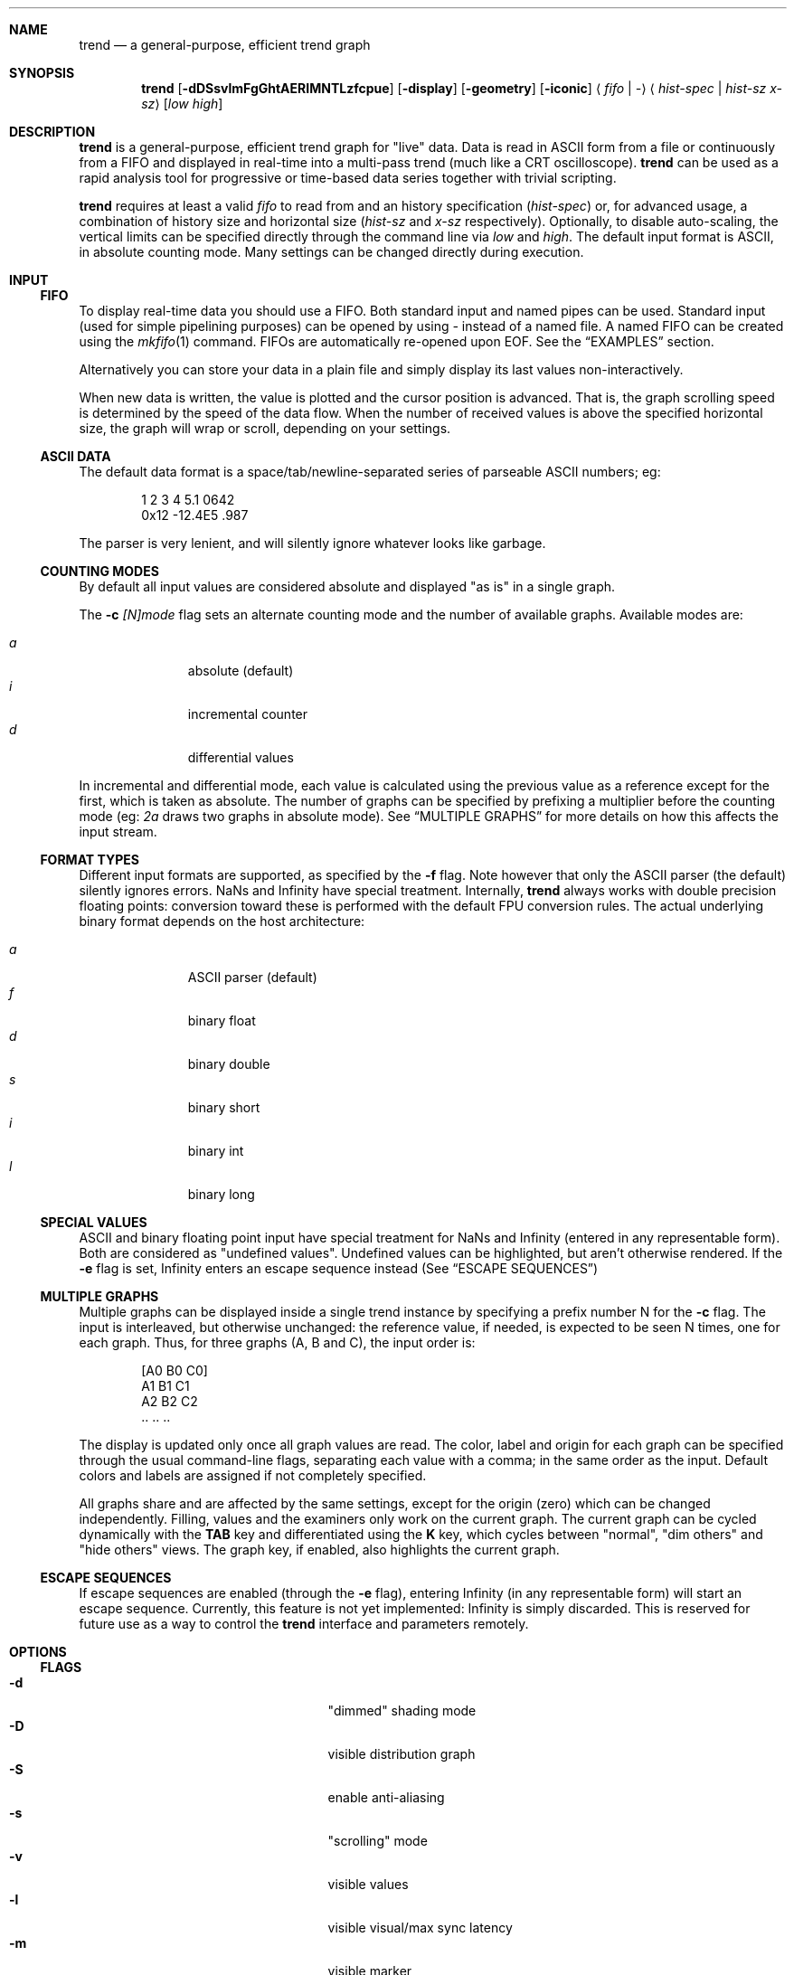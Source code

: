 .\" trend.1: trend manual
.\" Copyright(c) 2006-2009 by wave++ "Yuri D'Elia" <wavexx@thregr.org>
.\" Distributed under GNU LGPL WITHOUT ANY WARRANTY.
.\"
.Dd November 2, 2007
.Dt TREND 1
.\"
.\"
.Sh NAME
.Nm trend
.Nd a general-purpose, efficient trend graph
.\"
.\"
.Sh SYNOPSIS
.Nm
.Op Fl dDSsvlmFgGhtAERIMNTLzfcpue
.Op Fl display
.Op Fl geometry
.Op Fl iconic
.Aq Ar fifo | \-
.Aq Ar hist-spec | hist-sz x-sz
.Op Ar low high
.\"
.\"
.Sh DESCRIPTION
.Nm
is a general-purpose, efficient trend graph for "live" data. Data is read in
ASCII form from a file or continuously from a FIFO and displayed in real-time
into a multi-pass trend (much like a CRT oscilloscope).
.Nm
can be used as a rapid analysis tool for progressive or time-based data series
together with trivial scripting.
.Pp
.Nm
requires at least a valid
.Ar fifo
to read from and an history specification
.Ar ( hist-spec )
or, for advanced usage, a combination of history size and horizontal size
.Ar ( hist-sz No and Ar x-sz No respectively).
Optionally, to disable auto-scaling, the vertical limits can be specified
directly through the command line via
.Ar low No and Ar high .
The default input format is ASCII, in absolute counting mode. Many settings
can be changed directly during execution.
.\"
.\"
.Sh INPUT
.\"
.Ss FIFO
To display real-time data you should use a FIFO. Both standard input and named
pipes can be used. Standard input (used for simple pipelining purposes) can be
opened by using
.Ar \-
instead of a named file. A named FIFO can be created using the
.Xr mkfifo 1
command. FIFOs are automatically re-opened upon EOF. See the
.Sx EXAMPLES
section.
.Pp
Alternatively you can store your data in a plain file and simply display its
last values non-interactively.
.Pp
When new data is written, the value is plotted and the cursor position is
advanced. That is, the graph scrolling speed is determined by the speed of the
data flow. When the number of received values is above the specified horizontal
size, the graph will wrap or scroll, depending on your settings.
.\"
.Ss ASCII DATA
The default data format is a space/tab/newline-separated series of parseable
ASCII numbers; eg:
.Bd -literal -offset indent
1 2 3 4 5.1 0642
0x12 \-12.4E5 .987
.Ed
.Pp
The parser is very lenient, and will silently ignore whatever looks like
garbage.
.\"
.Ss COUNTING MODES
By default all input values are considered absolute and displayed "as is" in a
single graph.
.Pp
The
.Fl c Ar [N]mode
flag sets an alternate counting mode and the number of available graphs.
Available modes are:
.Pp
.Bl -tag -offset indent -compact -width " a "
.It Ar a
absolute (default)
.It Ar i
incremental counter
.It Ar d
differential values
.El
.Pp
In incremental and differential mode, each value is calculated using the
previous value as a reference except for the first, which is taken as
absolute. The number of graphs can be specified by prefixing a multiplier
before the counting mode (eg:
.Ar 2a
draws two graphs in absolute mode). See
.Sx MULTIPLE GRAPHS
for more details on how this affects the input stream.
.\"
.Ss FORMAT TYPES
Different input formats are supported, as specified by the
.Fl f
flag. Note however that only the ASCII parser (the default) silently ignores
errors. NaNs and Infinity have special treatment. Internally,
.Nm
always works with double precision floating points: conversion toward these is
performed with the default FPU conversion rules. The actual underlying binary
format depends on the host architecture:
.Pp
.Bl -tag -offset indent -compact -width " a "
.It Ar a
ASCII parser (default)
.It Ar f
binary float
.It Ar d
binary double
.It Ar s
binary short
.It Ar i
binary int
.It Ar l
binary long
.El
.\"
.Ss SPECIAL VALUES
ASCII and binary floating point input have special treatment for NaNs and
Infinity (entered in any representable form). Both are considered as "undefined
values". Undefined values can be highlighted, but aren't otherwise
rendered. If the
.Fl e
flag is set, Infinity enters an escape sequence instead (See
.Sx ESCAPE SEQUENCES )
.\"
.Ss MULTIPLE GRAPHS
Multiple graphs can be displayed inside a single trend instance by specifying
a prefix number N for the
.Fl c
flag. The input is interleaved, but otherwise unchanged: the reference value,
if needed, is expected to be seen N times, one for each graph. Thus, for three
graphs (A, B and C), the input order is:
.Bd -literal -offset indent
.Op A0 B0 C0
A1 B1 C1
A2 B2 C2
\&.. .. ..
.Ed
.Pp
The display is updated only once all graph values are read. The color, label
and origin for each graph can be specified through the usual command-line flags,
separating each value with a comma; in the same order as the input. Default
colors and labels are assigned if not completely specified.
.Pp
All graphs share and are affected by the same settings, except for the origin
(zero) which can be changed independently. Filling, values and the
examiners only work on the current graph. The current graph can be cycled
dynamically with the
.Ic TAB
key and differentiated using the
.Ic K
key, which cycles between "normal", "dim others" and "hide others" views. The
graph key, if enabled, also highlights the current graph.
.\"
.Ss ESCAPE SEQUENCES
If escape sequences are enabled (through the
.Fl e
flag), entering Infinity (in any representable form) will start an escape
sequence. Currently, this feature is not yet implemented: Infinity is simply
discarded. This is reserved for future use as a way to control the
.Nm
interface and parameters remotely.
.\"
.\"
.Sh OPTIONS
.\"
.Ss FLAGS
.Bl -tag -compact -width " \-I colour[,colour...] "
.It Fl d
"dimmed" shading mode
.It Fl D
visible distribution graph
.It Fl S
enable anti-aliasing
.It Fl s
"scrolling" mode
.It Fl v
visible values
.It Fl l
visible visual/max sync latency
.It Fl m
visible marker
.It Fl F
enable filling
.It Fl g
visible grid
.It Fl G Ar grid-spec
specify grid resolution
.It Fl z Ar zero[,zero...]
specify y zero/s
.It Fl h
help and version info
.It Fl t Ar str
specify a window title
.It Fl A Ar colour
background colour
.It Fl E Ar colour
text (values) colour
.It Fl R Ar colour
grid colour
.It Fl I Ar colour[,colour...]
trend colour/s
.It Fl M Ar colour
marker colour
.It Fl N Ar colour
interactive examiner colour
.It Fl T Ar colour
edit mode colour
.It Fl L Ar label[,label...]
trend label/s
.It Fl c Ar mode
input number/counting mode (See
.Sx COUNTING MODES )
.It Fl f Ar format
input format (See
.Sx FORMAT TYPES )
.It Fl p Ar rate
polling rate (hz)
.It Fl u
show undefined values
.It Fl e
enable escape sequences (See
.Sx ESCAPE SEQUENCES )
.It Fl display
.No See Xr X 7 .
.It Fl geometry
.No See Xr X 7 .
.It Fl iconic
.No See Xr X 7 .
.El
.\"
.Ss HIST-SPEC
An history specification is another convenient form of defining the pair
`hist-sz x-sz` for common cases. An history specification can be in either one
of the following formats:
.Pp
.Bl -tag -compact -offset indent -width " NxM "
.It Ar N
Sets x-sz to N, and hist-sz to N+1.
.It Ar N/M
Sets hist-sz to N, and x-sz to N/M.
.It Ar NxM
Sets x-sz to N, and hist-sz to N*M.
.El
.Pp
While this may seem hard at first,
.Ic trend fifo '60x3'
is an easier way of
expressing "60 seconds for 3 minutes" and similar idioms.
.\"
.Ss COLOUR
A colour is specified in hex RGB format, as follows:
.Li #RRGGBB , RRGGBB No or Li 0xRRGGBB ;
some examples:
.Pp
.Bl -tag -compact -offset indent -width " #000000 "
.It Li #FF0000
red
.It Li #00FF00
green
.It Li #A020F0
purple
.El
.\"
.Ss GRID-SPEC
A grid specification is of the form:
.Pp
.Dl [[A][+C]][x[B][+C]]
.Pp
(eg:
.Li 1.3 , 10+5 , 1x10+5 , +5x+5 ; +1x+1
gets the old behaviour) where:
.Pp
.Bl -tag -compact -offset indent -width " A "
.It Va A
y grid resolution
.It Va B
x grid resolution
.It Va C
draw a mayor line every C normal grid lines
.El
.\"
.\"
.Sh DISPLAY
.\"
.Ss INTERACTIVE KEYS
.Bl -tag -compact -offset indent -width " space "
.It Ic ESC
quit/exit
.It Ic TAB
cycle current graph
.It Ic a
toggle auto-scaling
.It Ic A
re-scale the graph without activating auto-scaling
.It Ic d
toggle dimmed shading mode
.It Ic D
toggle distribution graph
.It Ic S
toggle anti-aliasing
.It Ic s
switch scrolling mode (wrap-around or scrolling)
.It Ic v
toggle values
.It Ic l
show visual and maximal sync latency
.It Ic L
set limits interactively
.It Ic m
activate a marker on the current cursor position
.It Ic f
toggle filling
.It Ic g
toggle grid
.It Ic G
change grid-spec interactively
.It Ic z
change zero interactively
.It Ic Z
set limits by center and amplitude
.It Ic p
change polling rate interactively
.It Ic u
toggle display of undefined values
.It Ic k
toggle the graph key
.It Ic K
cycle view mode (normal, dim others or hide others)
.It Ic space
pause visualisation (but still continue to consume input to preserve time
coherency)
.El
.\"
.Ss AUTOSCALING
When autoscaling is enabled the graph will be scaled vertically to fit visible
values. The grid resolution is used to add some vertical bounds to the
graph. Disabling autoscaling interactively will retain current limits. When the
grid is too dense to be displayed it's deactivated automatically.
.\"
.Ss LATENCY INDICATOR
The latency indicator shows a 5s average of the visual and maximal sync latency
(in seconds). The visual latency is the time-frame between real value updates
and the final output you're seeing: it includes copy/redraw times, which varies
depending on enabled layers, plus video sync. The maximal sync latency is the
maximal time ever required for any received value to be synced with the
display: since the display is updated atomically, values received while
redrawing are implicitly delayed. See the
.Sx UPDATE POLICY
section for further details.
.\"
.Ss SHADING MODES
The default is to shade uniformly old values to complete transparency. The
"dimmed" shading mode draws the foreground values with full opacity and the
others with half opacity.
.\"
.Ss SCROLLING MODES
The default visualisation mode is "wrap-around": newer values will simply wrap
around the screen when new data arrives. The other available one is
"scrolling": new data is always placed at the right edge of the screen, and
older values scrolled on the left.
.\"
.Ss VALUE INDICATORS
Three value indicators are drawn on the screen: upper limit, lower limit and
current value (respectively on the upper right, lower right and lower left of
the screen).
.\"
.Ss INTERACTIVE EXAMINERS
You can query interactively the graph for any value in the history by clicking
with the first mouse button. This will enable a permanent examiner in the
selected position and display up to the three nearest values in the upper-left
corner of the screen. Intersections are projected horizontally, while a small
circle will show the position of the nearest sampled value. The mean value
refers to the three intersections.
.Pp
By holding down the CTRL key while clicking/dragging only "foreground" values
will be considered.
.Pp
When clicking inside the distribution graph, the current count for the selected
value is displayed instead.
.Pp
The examiners can be removed by clicking anywhere with the third mouse button.
.\"
.Ss DISTRIBUTION GRAPH
.Ic D No or Fl D
enable a distribution graph on the left side of the window. This is especially
useful when analyzing the continuity of a function or signal. Intensity is
proportional to the visible maximum.
.\"
.Ss FILLING
.Ic f No or Fl F
enable filling. In standard mode, or when hist-sz is smaller than x-sz, the
area between the curve and zero will be filled. Otherwise, in dimmed mode, the
area between the "foreground" and "background" values is filled instead.
.\"
.\"
.Sh UPDATE POLICY
.Bl -item
.It
The fifo is read and managed asynchronously from the graphics. Delays at the
display end will not interfere with the data feed.
.It
The fifo is unbuffered and the feeder thread is synchronously locked on it
waiting for new data.
.It
The value is put in the history buffer when a separator character is received
after the value, or, for binary input, when the needed amount of bytes is read
(in this case each value is read with a single read call).
.It
The polling rate (as defined by
.Ic p No or Fl p
and defaulting to 1000) defines how often the history buffer should be checked
for updates and kept in sync with the visual. Values greater than 1000 result
in continuous scanning (note that this only affects the maximal sync latency,
and not the display rate, which is handled automatically).
.It
Syncing occurs atomically, reflecting the actual state at the instant of the
update. Scheduler latencies apply.
.El
.\"
.\"
.Sh ENVIRONMENT
.Ev DISPLAY See Xr X 7 .
.\"
.\"
.Sh EXAMPLES
Running
.Nm
with a named FIFO:
.Pp
.Dl mkfifo fifo
.Dl command > fifo &
.Dl trend fifo ...
.Pp
Display the number of current active processes over time:
.Pp
.Dl (while true; do ps \-A | wc \-l; sleep 1; done) | \e
.Dl trend \- 60x24
.Pp
Display two graphs:
.Pp
.Dl trend \-c2a \-L"graph 1, graph 2" fifo ...
.\"
.\"
.Sh DIAGNOSTICS
.Ex -std
.\"
.\"
.Sh ERRORS
.Bl -diag
.It trend: producer thread exiting
The data stream finished for some reason (the specified file was invalid at
the time of the request). For regular or invalid files this warning is
normal.
.El
.\"
.\"
.Sh SEE ALSO
.Xr mkfifo 1 ,
.Xr stdin 4 ,
.Xr fd 4 ,
.Pa /usr/share/doc/trend/examples/
.\"
.\"
.Sh AUTHORS
.Nm
is distributed under LGPL (see COPYING)
.Em WITHOUT ANY WARRANTY .
Copyright(c) 2003-2009 by
.An "Yuri D'Elia" Aq wavexx@thregr.org .
